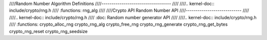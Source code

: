 ////Random Number Algorithm Definitions
////-----------------------------------
////
////.. kernel-doc:: include/crypto/rng.h
////   :functions: rng_alg
////
////Crypto API Random Number API
////----------------------------
////
////.. kernel-doc:: include/crypto/rng.h
////   :doc: Random number generator API
////
////.. kernel-doc:: include/crypto/rng.h
////   :functions: crypto_alloc_rng crypto_rng_alg crypto_free_rng crypto_rng_generate crypto_rng_get_bytes crypto_rng_reset crypto_rng_seedsize
